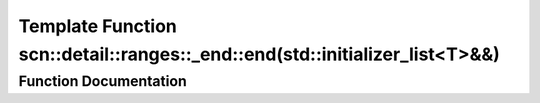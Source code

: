 .. _exhale_function_namespacescn_1_1detail_1_1ranges_1_1__end_1a9b18256c18b6f4929a8ab67c02dfd700:

Template Function scn::detail::ranges::_end::end(std::initializer_list<T>&&)
============================================================================

.. did not find file this was defined in


Function Documentation
----------------------


.. doxygenfunction:: scn::detail::ranges::_end::end(std::initializer_list<T>&&)
